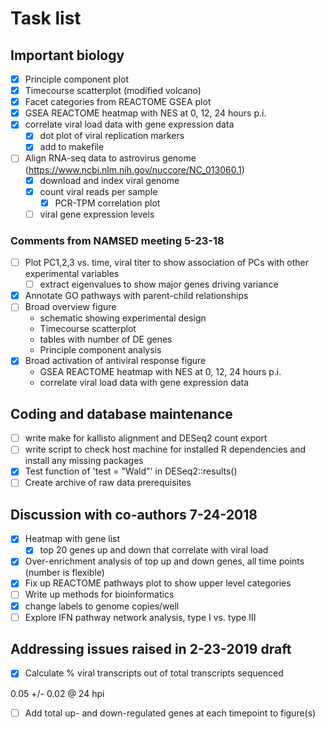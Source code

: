 * Task list
   :PROPERTIES:
   :CUSTOM_ID: task-list
   :END:

** Important biology
   :PROPERTIES:
   :CUSTOM_ID: important-biology
   :END:

- [X] Principle component plot
- [X] Timecourse scatterplot (modified volcano)
- [X] Facet categories from REACTOME GSEA plot
- [X] GSEA REACTOME heatmap with NES at 0, 12, 24 hours p.i.
- [X] correlate viral load data with gene expression data
  - [X] dot plot of viral replication markers
  - [X] add to makefile
- [-] Align RNA-seq data to astrovirus genome
  (https://www.ncbi.nlm.nih.gov/nuccore/NC_013060.1)
  - [X] download and index viral genome
  - [X] count viral reads per sample
    - [X] PCR-TPM correlation plot
  - [ ] viral gene expression levels

*** Comments from NAMSED meeting 5-23-18
    :PROPERTIES:
    :CUSTOM_ID: comments-from-namsed-meeting-5-23-18
    :END:

- [ ] Plot PC1,2,3 vs. time, viral titer to show association of PCs
  with other experimental variables
  - [ ] extract eigenvalues to show major genes driving variance
- [X] Annotate GO pathways with parent-child relationships
- [ ] Broad overview figure
  - schematic showing experimental design
  - Timecourse scatterplot
  - tables with number of DE genes
  - Principle component analysis
- [X] Broad activation of antiviral response figure
  - GSEA REACTOME heatmap with NES at 0, 12, 24 hours p.i.
  - correlate viral load data with gene expression data

** Coding and database maintenance
   :PROPERTIES:
   :CUSTOM_ID: coding-and-database-maintenance
   :END:

-  [ ] write make for kallisto alignment and DESeq2 count export
-  [ ] write script to check host machine for installed R dependencies
   and install any missing packages
-  [X] Test function of 'test = "Wald"' in DESeq2::results()
-  [ ] Create archive of raw data prerequisites

** Discussion with co-authors 7-24-2018
   :PROPERTIES:
   :CUSTOM_ID: discussion-with-co-authors-7-24-2018
   :END:

- [X] Heatmap with gene list
  - [X] top 20 genes up and down that correlate with viral load
- [X] Over-enrichment analysis of top up and down genes, all time
  points (number is flexible)
- [X] Fix up REACTOME pathways plot to show upper level categories
- [ ] Write up methods for bioinformatics
- [X] change labels to genome copies/well
- [ ] Explore IFN pathway network analysis, type I vs. type III
** Addressing issues raised in 2-23-2019 draft 
- [X] Calculate % viral transcripts out of total transcripts sequenced
0.05 +/- 0.02 @ 24 hpi
- [ ] Add total up- and down-regulated genes at each timepoint to figure(s)
